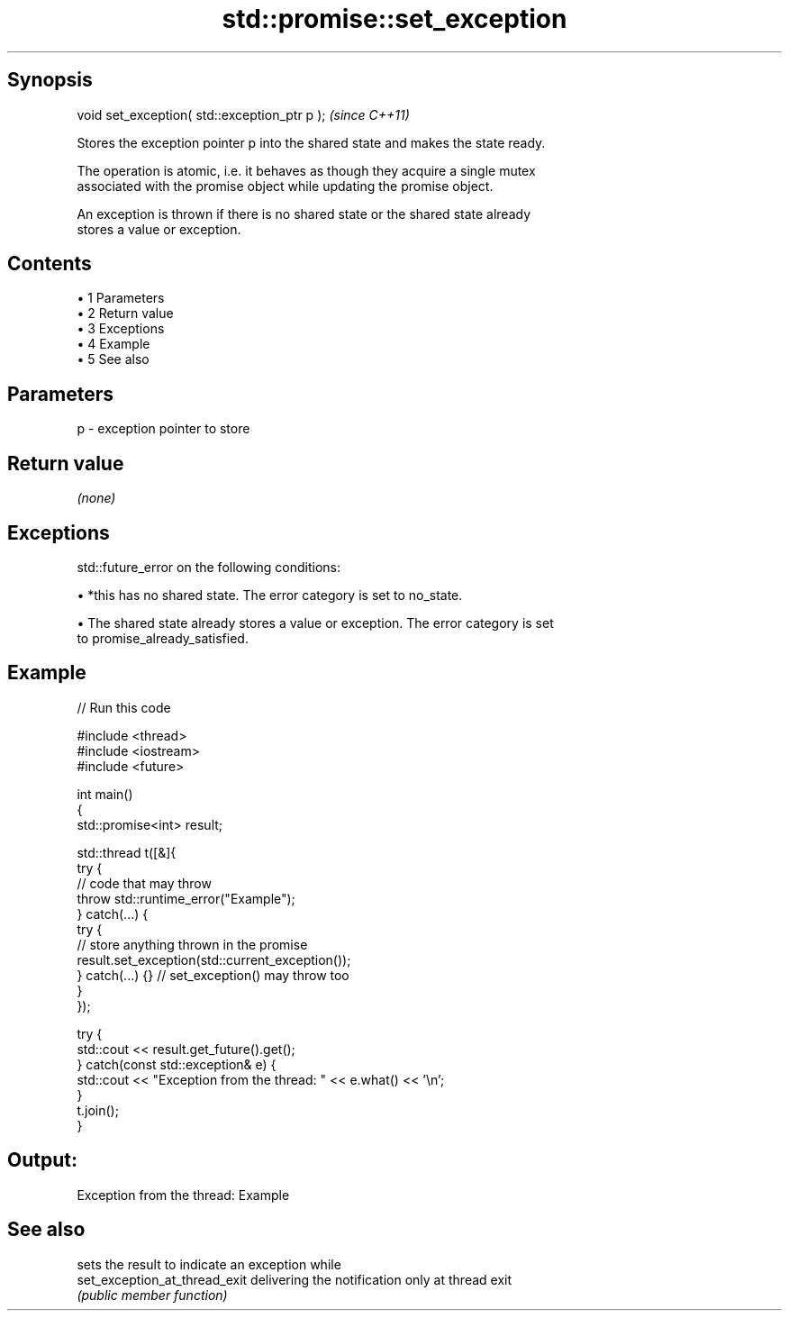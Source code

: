 .TH std::promise::set_exception 3 "Apr 19 2014" "1.0.0" "C++ Standard Libary"
.SH Synopsis
   void set_exception( std::exception_ptr p );  \fI(since C++11)\fP

   Stores the exception pointer p into the shared state and makes the state ready.

   The operation is atomic, i.e. it behaves as though they acquire a single mutex
   associated with the promise object while updating the promise object.

   An exception is thrown if there is no shared state or the shared state already
   stores a value or exception.

.SH Contents

     • 1 Parameters
     • 2 Return value
     • 3 Exceptions
     • 4 Example
     • 5 See also

.SH Parameters

   p - exception pointer to store

.SH Return value

   \fI(none)\fP

.SH Exceptions

   std::future_error on the following conditions:

     • *this has no shared state. The error category is set to no_state.

     • The shared state already stores a value or exception. The error category is set
       to promise_already_satisfied.

.SH Example

   
// Run this code

 #include <thread>
 #include <iostream>
 #include <future>

 int main()
 {
     std::promise<int> result;

     std::thread t([&]{
             try {
                 // code that may throw
                 throw std::runtime_error("Example");
             } catch(...) {
                 try {
                     // store anything thrown in the promise
                     result.set_exception(std::current_exception());
                 } catch(...) {} // set_exception() may throw too
             }
     });

     try {
         std::cout << result.get_future().get();
     } catch(const std::exception& e) {
         std::cout << "Exception from the thread: " << e.what() << '\\n';
     }
     t.join();
 }

.SH Output:

 Exception from the thread: Example

.SH See also

                                sets the result to indicate an exception while
   set_exception_at_thread_exit delivering the notification only at thread exit
                                \fI(public member function)\fP
